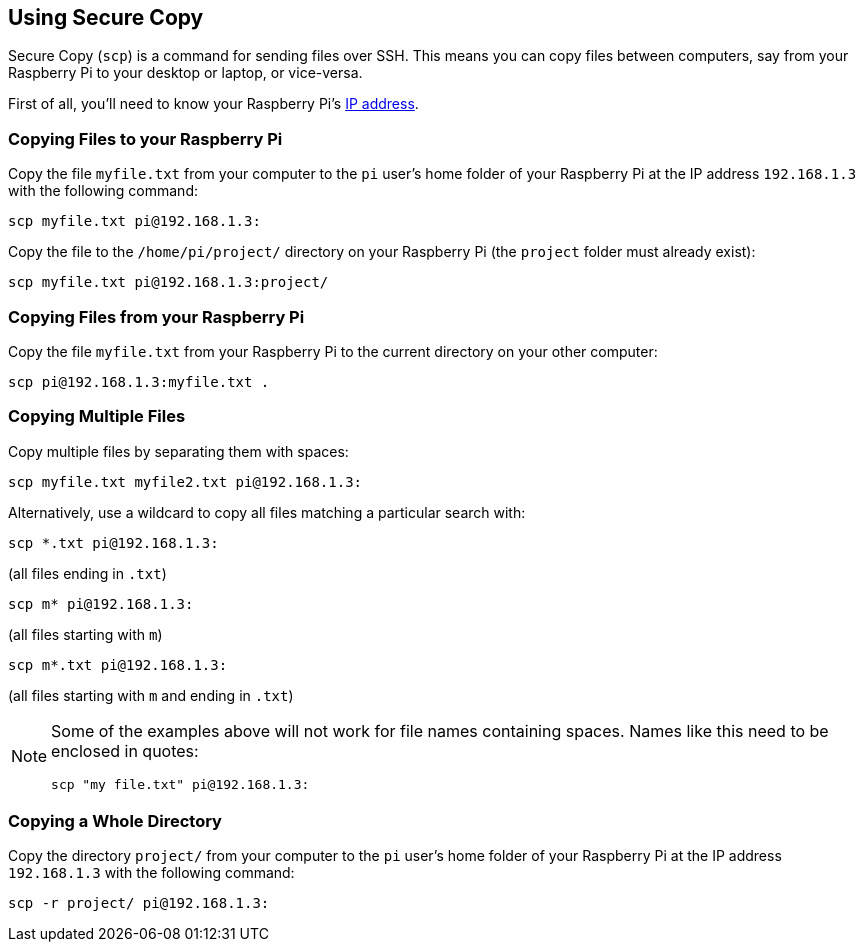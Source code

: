 == Using Secure Copy

Secure Copy (`scp`) is a command for sending files over SSH. This means you can copy files between computers, say from your Raspberry Pi to your desktop or laptop, or vice-versa.

First of all, you'll need to know your Raspberry Pi's xref:remote-access.adoc#how-to-find-your-ip-address[IP address].

=== Copying Files to your Raspberry Pi

Copy the file `myfile.txt` from your computer to the `pi` user's home folder of your Raspberry Pi at the IP address `192.168.1.3` with the following command:

[,bash]
----
scp myfile.txt pi@192.168.1.3:
----

Copy the file to the `/home/pi/project/` directory on your Raspberry Pi (the `project` folder must already exist):

[,bash]
----
scp myfile.txt pi@192.168.1.3:project/
----

=== Copying Files from your Raspberry Pi

Copy the file `myfile.txt` from your Raspberry Pi to the current directory on your other computer:

[,bash]
----
scp pi@192.168.1.3:myfile.txt .
----

=== Copying Multiple Files

Copy multiple files by separating them with spaces:

[,bash]
----
scp myfile.txt myfile2.txt pi@192.168.1.3:
----

Alternatively, use a wildcard to copy all files matching a particular search with:

[,bash]
----
scp *.txt pi@192.168.1.3:
----

(all files ending in `.txt`)

[,bash]
----
scp m* pi@192.168.1.3:
----

(all files starting with `m`)

[,bash]
----
scp m*.txt pi@192.168.1.3:
----

(all files starting with `m` and ending in `.txt`)

[NOTE]
======
Some of the examples above will not work for file names containing spaces. Names like this need to be enclosed in quotes:

[,bash]
----
scp "my file.txt" pi@192.168.1.3:
----

======

=== Copying a Whole Directory

Copy the directory `project/` from your computer to the `pi` user's home folder of your Raspberry Pi at the IP address `192.168.1.3` with the following command:

[,bash]
----
scp -r project/ pi@192.168.1.3:
----